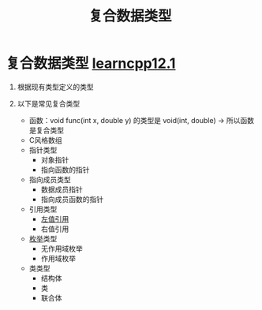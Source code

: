 :PROPERTIES:
:ID:       99463280-0fa3-491e-82ae-2c3402272509
:END:
#+title: 复合数据类型
#+filetags: cpp

* 复合数据类型 [[https://www.learncpp.com/cpp-tutorial/introduction-to-compound-data-types/][learncpp12.1]]
1. 根据现有类型定义的类型

2. 以下是常见复合类型
   - 函数：void func(int x, double y) 的类型是 void(int, double) -> 所以函数是复合类型
   - C风格数组
   - 指针类型
     + 对象指针
     + 指向函数的指针
   - 指向成员类型
     + 数据成员指针
     + 指向成员函数的指针
   - 引用类型
     + [[id:1f772bce-0f88-46a2-ab44-c9bf04b30653][左值引用]]
     + 右值引用
   - [[id:d091d455-5933-4047-92fb-4c2d2d2f7ff9][枚举]]类型
     + 无作用域枚举
     + 作用域枚举
   - 类类型
     + 结构体
     + 类
     + 联合体
